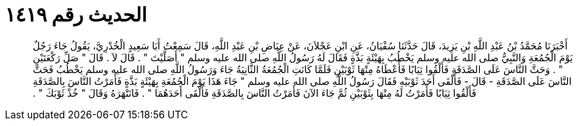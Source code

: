 
= الحديث رقم ١٤١٩

[quote.hadith]
أَخْبَرَنَا مُحَمَّدُ بْنُ عَبْدِ اللَّهِ بْنِ يَزِيدَ، قَالَ حَدَّثَنَا سُفْيَانُ، عَنِ ابْنِ عَجْلاَنَ، عَنْ عِيَاضِ بْنِ عَبْدِ اللَّهِ، قَالَ سَمِعْتُ أَبَا سَعِيدٍ الْخُدْرِيَّ، يَقُولُ جَاءَ رَجُلٌ يَوْمَ الْجُمُعَةِ وَالنَّبِيُّ صلى الله عليه وسلم يَخْطُبُ بِهَيْئَةٍ بَذَّةٍ فَقَالَ لَهُ رَسُولُ اللَّهِ صلى الله عليه وسلم ‏"‏ أَصَلَّيْتَ ‏"‏ ‏.‏ قَالَ لاَ ‏.‏ قَالَ ‏"‏ صَلِّ رَكْعَتَيْنِ ‏"‏ ‏.‏ وَحَثَّ النَّاسَ عَلَى الصَّدَقَةِ فَأَلْقُوا ثِيَابًا فَأَعْطَاهُ مِنْهَا ثَوْبَيْنِ فَلَمَّا كَانَتِ الْجُمُعَةُ الثَّانِيَةُ جَاءَ وَرَسُولُ اللَّهِ صلى الله عليه وسلم يَخْطُبُ فَحَثَّ النَّاسَ عَلَى الصَّدَقَةِ - قَالَ - فَأَلْقَى أَحَدَ ثَوْبَيْهِ فَقَالَ رَسُولُ اللَّهِ صلى الله عليه وسلم ‏"‏ جَاءَ هَذَا يَوْمَ الْجُمُعَةِ بِهَيْئَةٍ بَذَّةٍ فَأَمَرْتُ النَّاسَ بِالصَّدَقَةِ فَأَلْقُوا ثِيَابًا فَأَمَرْتُ لَهُ مِنْهَا بِثَوْبَيْنِ ثُمَّ جَاءَ الآنَ فَأَمَرْتُ النَّاسَ بِالصَّدَقَةِ فَأَلْقَى أَحَدَهُمَا ‏"‏ ‏.‏ فَانَتْهَرَهُ وَقَالَ ‏"‏ خُذْ ثَوْبَكَ ‏"‏ ‏.‏
